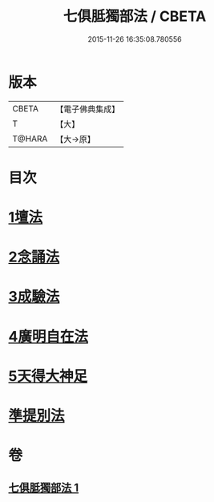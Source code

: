 #+TITLE: 七俱胝獨部法 / CBETA
#+DATE: 2015-11-26 16:35:08.780556
* 版本
 |     CBETA|【電子佛典集成】|
 |         T|【大】     |
 |    T@HARA|【大→原】   |

* 目次
* [[file:KR6j0286_001.txt::0187b4][1壇法]]
* [[file:KR6j0286_001.txt::0187b11][2念誦法]]
* [[file:KR6j0286_001.txt::0187b22][3成驗法]]
* [[file:KR6j0286_001.txt::0187c17][4廣明自在法]]
* [[file:KR6j0286_001.txt::0188a2][5天得大神足]]
* [[file:KR6j0286_001.txt::0188a9][準提別法]]
* 卷
** [[file:KR6j0286_001.txt][七俱胝獨部法 1]]

